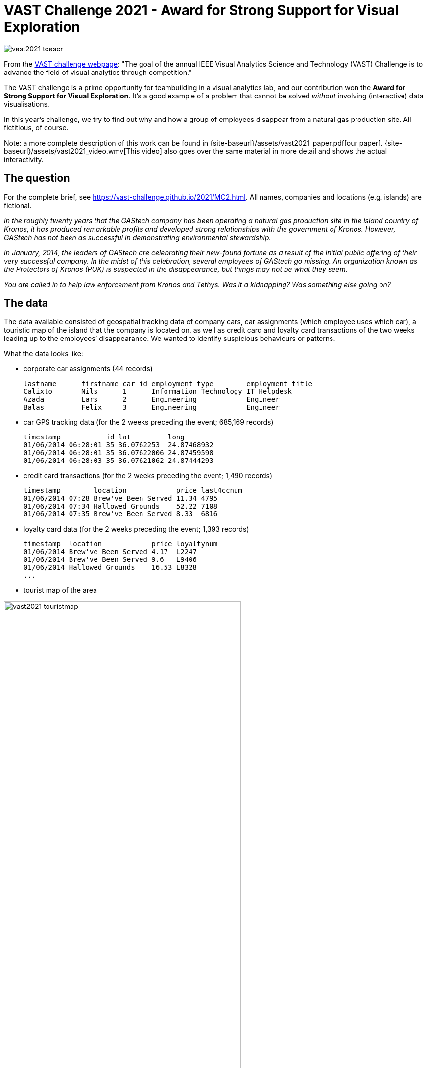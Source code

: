 = VAST Challenge 2021 - Award for Strong Support for Visual Exploration
:page-layout: page
:page-permalink: /vast2021.html
:url-asciidoctor: http://asciidoctor.org

image:{site-baseurl}/assets/vast2021_teaser.jpeg[rotate=25]

From the https://vast-challenge.github.io/2021/about.html[VAST challenge webpage]: "The goal of the annual IEEE Visual Analytics Science and Technology (VAST) Challenge is to advance the field of visual analytics through competition."

The VAST challenge is a prime opportunity for teambuilding in a visual analytics lab, and our contribution won the **Award for Strong Support for Visual Exploration**. It's a good example of a problem that cannot be solved _without_ involving (interactive) data visualisations.

In this year's challenge, we try to find out why and how a group of employees disappear from a natural gas production site. All fictitious, of course.

Note: a more complete description of this work can be found in {site-baseurl}/assets/vast2021_paper.pdf[our paper]. {site-baseurl}/assets/vast2021_video.wmv[This video] also goes over the same material in more detail and shows the actual interactivity.

== The question
For the complete brief, see https://vast-challenge.github.io/2021/MC2.html[https://vast-challenge.github.io/2021/MC2.html]. All names, companies and locations (e.g. islands) are fictional.

_In the roughly twenty years that the GAStech company has been operating a natural gas production site in the island country of Kronos, it has produced remarkable profits and developed strong relationships with the government of Kronos. However, GAStech has not been as successful in demonstrating environmental stewardship._

_In January, 2014, the leaders of GAStech are celebrating their new-found fortune as a result of the initial public offering of their very successful company. In the midst of this celebration, several employees of GAStech go missing. An organization known as the Protectors of Kronos (POK) is suspected in the disappearance, but things may not be what they seem._

_You are called in to help law enforcement from Kronos and Tethys. Was it a kidnapping? Was something else going on?_

== The data
The data available consisted of geospatial tracking data of company cars, car assignments (which employee uses which car), a touristic map of the island that the company is located on, as well as credit card and loyalty card transactions of the two weeks leading up to the employees’ disappearance. We wanted to identify suspicious behaviours or patterns.

What the data looks like:

* corporate car assignments (44 records)

    lastname      firstname car_id employment_type        employment_title
    Calixto       Nils      1      Information Technology IT Helpdesk
    Azada         Lars      2      Engineering            Engineer
    Balas         Felix     3      Engineering            Engineer

* car GPS tracking data (for the 2 weeks preceding the event; 685,169 records)

    timestamp           id lat         long
    01/06/2014 06:28:01 35 36.0762253  24.87468932
    01/06/2014 06:28:01 35 36.07622006 24.87459598
    01/06/2014 06:28:03 35 36.07621062 24.87444293

* credit card transactions (for the 2 weeks preceding the event; 1,490 records)

    timestamp        location            price last4ccnum
    01/06/2014 07:28 Brew've Been Served 11.34 4795
    01/06/2014 07:34 Hallowed Grounds    52.22 7108
    01/06/2014 07:35 Brew've Been Served 8.33  6816

* loyalty card data (for the 2 weeks preceding the event; 1,393 records)

    timestamp  location            price loyaltynum
    01/06/2014 Brew've Been Served 4.17  L2247
    01/06/2014 Brew've Been Served 9.6   L9406
    01/06/2014 Hallowed Grounds    16.53 L8328
    ...

* tourist map of the area

image:{site-baseurl}/assets/vast2021_touristmap.jpg[width=75%]

* shapefile of the island (3,290 records)

image:{site-baseurl}/assets/vast2021_geojson.png[width=50%]

    { "type": "Feature",
      "properties": { "Name": "N Hallanol Dr"},
      "geometry": { "type": "LineString",
                    "coordinates": [ [ 24.841486, 36.070512 ], [ 24.841563, 36.07042 ] ] } },
    { "type": "Feature",
      "properties": { "Name": "S Ermou St" },
      "geometry": { "type": "LineString",
                    "coordinates": [ [ 24.847478, 36.048091 ], [ 24.848369, 36.048074 ] ] } },
    ...

Here's an overview of the data and how they are related:

image:{site-baseurl}/assets/vast2021_data_overview.png[width=75%]

Three of these data sources share time as a common attribute. However, their granularity differed: GPS traces were accurate to the second, credit card transactions to the minute, and loyalty card transactions to the day.

== Our approach
First, we matched the transactions of loyalty cards and credit cards, assuming each employee has one of each but allowing for more complex relations. Then, we simultaneously matched cars to loyalty-credit card matches and businesses to GPS positions where cars were stationary (i.e. points of interest; POIs). Finally, we analysed meetings of people, looking for suspicious patterns.

=== Matching credit cards with loyalty cards
image:{site-baseurl}/assets/vast2021_data_match1.png[width=50%]

We first matched credit cards with loyalty cards. We used two metrics: (1) the correlation between vectors indicating the total amount of money spent at each business on each day, and (2) the Jaccard index of card’s transaction sets, where transactions are equal when they occur at the same business on the same day for the same price.

We created two main visuals: a bipartite graph linking these two types of cards and a detailed view showing each selected credit
card’s transactions on a time-axis coloured by the matching loyalty card in a small multiple for each day.
image:{site-baseurl}/assets/vast2021_matches.jpeg[]
image:{site-baseurl}/assets/vast2021_transactionmatches.png[width=75%]

Using these interfaces we were able to correctly match the cards and also discovered two data issues: transactions for one particular business always occurred one day earlier in the loyalty card data than in the credit card data, and some credit card transactions were precisely 20, 24, 60, or 80 units higher than their only potential matching loyalty card transaction.

=== Matching credit cards to cars, and finding businesses
image:{site-baseurl}/assets/vast2021_data_match2.png[width=50%]

Here's an overview of the approach used:
image:{site-baseurl}/assets/vast2021_fig18.png[]

Transactions of high-rated matches were manually assigned to periods when cars were stationary, introducing POI-to-business constraints and removing the transaction and stationary period from consideration in other matches.

Using these interfaces we found several data issues, including a business whose credit card transaction times were always approximately 12 hours too late, and a car that had consistent GPS offset. We also used the interface to find out where everyone lived, based on where there cars were parked overnight.

=== Investigating interactions between employees
Now that all links are made (i.e. we know who was where at what time) we wanted to investigate any suspicious patterns. We found a surprise party for a particular employee one evening, a nightly guard duty at executives’ homes, two employees who meet for long lunches at the hotel, and executives who played golf together. Apart from identifying the businesses and employees' homes, we also found other locations of interest, that were later explained to be safe houses.

For a more complete description of the analyses and visuals, as well as more of the insights we obtained, see {site-baseurl}/assets/vast2021_paper.pdf[our paper].


